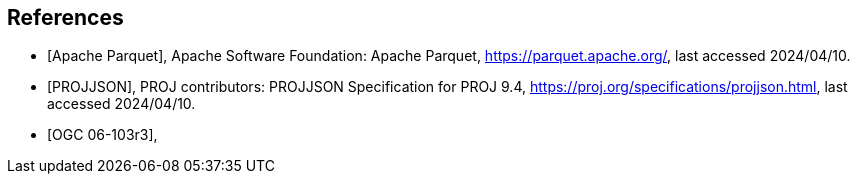 [bibliography]
== References

* [[[apache_parquet,Apache Parquet]]], Apache Software Foundation: Apache Parquet, https://parquet.apache.org/, last accessed 2024/04/10.
* [[[projjson,PROJJSON]]], PROJ contributors: PROJJSON Specification for PROJ 9.4, https://proj.org/specifications/projjson.html, last accessed 2024/04/10.
* [[[OGC06-103r3,OGC 06-103r3]]],